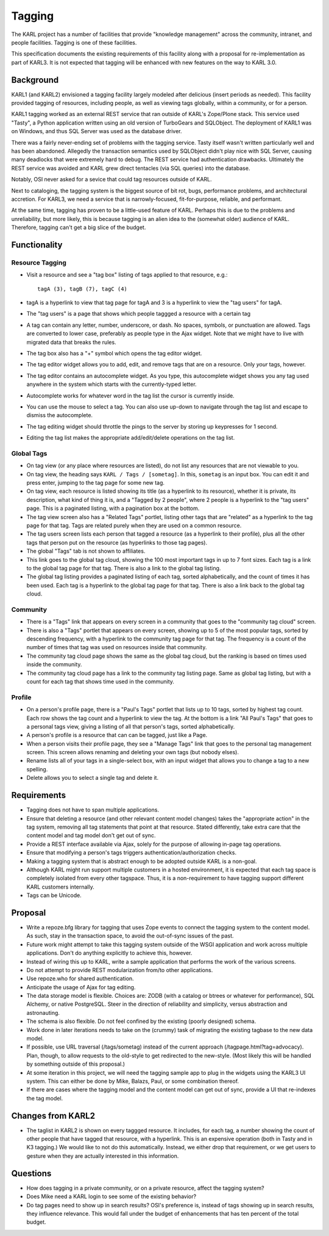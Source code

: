 =======
Tagging
=======

The KARL project has a number of facilities that provide "knowledge
management" across the community, intranet, and people facilities.
Tagging is one of these facilities.

This specification documents the existing requirements of this
facility along with a proposal for re-implementation as part of KARL3.
It is not expected that tagging will be enhanced with new features on
the way to KARL 3.0.

Background
==========

KARL1 (and KARL2) envisioned a tagging facility largely modeled after
delicious (insert periods as needed).  This facility provided tagging
of resources, including people, as well as viewing tags globally,
within a community, or for a person.

KARL1 tagging worked as an external REST service that ran outside of
KARL's Zope/Plone stack.  This service used "Tasty", a Python
application written using an old version of TurboGears and SQLObject.
The deployment of KARL1 was on Windows, and thus SQL Server was used
as the database driver.

There was a fairly never-ending set of problems with the tagging
service.  Tasty itself wasn't written particularly well and has been
abandoned.  Allegedly the transaction semantics used by SQLObject
didn't play nice with SQL Server, causing many deadlocks that were
extremely hard to debug.  The REST service had authentication
drawbacks.  Ultimately the REST service was avoided and KARL grew
direct tentacles (via SQL queries) into the database.

Notably, OSI never asked for a sevice that could tag resources outside
of KARL.

Next to cataloging, the tagging system is the biggest source of bit
rot, bugs, performance problems, and architectural accretion.  For
KARL3, we need a service that is narrowly-focused, fit-for-purpose,
reliable, and performant.

At the same time, tagging has proven to be a little-used feature of
KARL.  Perhaps this is due to the problems and unreliability, but more
likely, this is because tagging is an alien idea to the (somewhat
older) audience of KARL.  Therefore, tagging can't get a big slice of
the budget.

Functionality
=============

Resource Tagging
----------------

- Visit a resource and see a "tag box" listing of tags applied to that
  resource, e.g.::

   tagA (3), tagB (7), tagC (4)

- tagA is a hyperlink to view that tag page for tagA and 3 is a
  hyperlink to view the "tag users" for tagA.

- The "tag users" is a page that shows which people taggged a resource
  with a certain tag

- A tag can contain any letter, number, underscore, or dash. No
  spaces, symbols, or punctuation are allowed.  Tags are converted to
  lower case, preferably as people type in the Ajax widget. Note that
  we might have to live with migrated data that breaks the rules.

- The tag box also has a "+" symbol which opens the tag editor widget.

- The tag editor widget allows you to add, edit, and remove tags that
  are on a resource.  Only *your* tags, however.

- The tag editor contains an autocomplete widget.  As you type, this
  autocomplete widget shows you any tag used anywhere in the system
  which starts with the currently-typed letter.

- Autocomplete works for whatever word in the tag list the cursor is
  currently inside.

- You can use the mouse to select a tag.  You can also use up-down to
  navigate through the tag list and escape to dismiss the
  autocomplete.

- The tag editing widget should throttle the pings to the server by
  storing up keypresses for 1 second.

- Editing the tag list makes the appropriate add/edit/delete
  operations on the tag list.

Global Tags
-----------

- On tag view (or any place where resources are listed), do not list
  any resources that are not viewable to you.

- On tag view, the heading says ``KARL / Tags / [sometag]``.  In this,
  ``sometag`` is an input box.  You can edit it and press enter,
  jumping to the tag page for some new tag.

- On tag view, each resource is listed showing its title (as a
  hyperlink to its resource), whether it is private, its description,
  what kind of thing it is, and a "Tagged by 2 people", where 2 people
  is a hyperlink to the "tag users" page.  This is a paginated
  listing, with a pagination box at the bottom.

- The tag view screen also has a "Related Tags" portlet, listing other
  tags that are "related" as a hyperlink to the tag page for that tag.
  Tags are related purely when they are used on a common resource.

- The tag users screen lists each person that tagged a resource (as a
  hyperlink to their profile), plus all the other tags that person put
  on the resource (as hyperlinks to those tag pages).

- The global "Tags" tab is not shown to affiliates.

- This link goes to the global tag cloud, showing the 100 most
  important tags in up to 7 font sizes.  Each tag is a link to the
  global tag page for that tag.  There is also a link to the global
  tag listing.

- The global tag listing provides a paginated listing of each tag,
  sorted alphabetically, and the count of times it has been used.
  Each tag is a hyperlink to the global tag page for that tag.  There
  is also a link back to the global tag cloud.

Community
---------

- There is a "Tags" link that appears on every screen in a community
  that goes to the "community tag cloud" screen.

- There is also a "Tags" portlet that appears on every screen, showing
  up to 5 of the most popular tags, sorted by descending frequency,
  with a hyperlink to the community tag page for that tag.  The
  frequency is a count of the number of times that tag was used on
  resources inside that community.

- The community tag cloud page shows the same as the global tag cloud,
  but the ranking is based on times used inside the community.

- The community tag cloud page has a link to the community tag listing
  page. Same as global tag listing, but with a count for each tag that
  shows time used in the community.

Profile
-------

- On a person's profile page, there is a "Paul's Tags" portlet that
  lists up to 10 tags, sorted by highest tag count.  Each row shows
  the tag count and a hyperlink to view the tag.  At the bottom is a
  link "All Paul's Tags" that goes to a personal tags view, giving a
  listing of all that person's tags, sorted alphabetically.

- A person's profile is a resource that can can be tagged, just like a
  Page.

- When a person visits their profile page, they see a "Manage Tags"
  link that goes to the personal tag management screen.  This screen
  allows renaming and deleting your own tags (but nobody elses).

- Rename lists all of your tags in a single-select box, with an input
  widget that allows you to change a tag to a new spelling.

- Delete allows you to select a single tag and delete it.

Requirements
============

- Tagging does not have to span multiple applications.

- Ensure that deleting a resource (and other relevant content model
  changes) takes the "appropriate action" in the tag system, removing
  all tag statements that point at that resource.  Stated differently,
  take extra care that the content model and tag model don't get out
  of sync.

- Provide a REST interface available via Ajax, solely for the purpose
  of allowing in-page tag operations.

- Ensure that modifying a person's tags triggers
  authentication/authorization checks.

- Making a tagging system that is abstract enough to be adopted
  outside KARL is a non-goal.

- Although KARL might run support multiple customers in a hosted
  environment, it is expected that each tag space is completely
  isolated from every other tagspace.  Thus, it is a non-requirement
  to have tagging support different KARL customers internally.

- Tags can be Unicode.

Proposal
========

- Write a repoze.bfg library for tagging that uses Zope events to
  connect the tagging system to the content model.  As such, stay in
  the transaction space, to avoid the out-of-sync issues of the past.

- Future work might attempt to take this tagging system outside of the
  WSGI application and work across multiple applications.  Don't do
  anything explicitly to achieve this, however.

- Instead of wiring this up to KARL, write a sample application that
  performs the work of the various screens.

- Do not attempt to provide REST modularization from/to other
  applications.

- Use repoze.who for shared authentication.

- Anticipate the usage of Ajax for tag editing.

- The data storage model is flexible.  Choices are: ZODB (with a
  catalog or btrees or whatever for performance), SQL Alchemy, or
  native PostgreSQL.  Steer in the direction of reliability and
  simplicity, versus abstraction and astronauting.

- The schema is also flexible.  Do not feel confined by the existing
  (poorly designed) schema.

- Work done in later iterations needs to take on the (crummy) task of
  migrating the existing tagbase to the new data model.

- If possible, use URL traversal (/tags/sometag) instead of the
  current approach (/tagpage.html?tag=advocacy).  Plan, though, to
  allow requests to the old-style to get redirected to the new-style.
  (Most likely this will be handled by something outside of this
  proposal.)

- At some iteration in this project, we will need the tagging sample
  app to plug in the widgets using the KARL3 UI system.  This can
  either be done by Mike, Balazs, Paul, or some combination thereof.

- If there are cases where the tagging model and the content model can
  get out of sync, provide a UI that re-indexes the tag model.

Changes from KARL2
==================

- The taglist in KARL2 is shown on every taggged resource.  It
  includes, for each tag, a number showing the count of other people
  that have tagged that resource, with a hyperlink.  This is an
  expensive operation (both in Tasty and in K3 tagging.)  We would
  like to not do this automatically.  Instead, we either drop that
  requirement, or we get users to gesture when they are actually
  interested in this information.

Questions
=========

- How does tagging in a private community, or on a private resource,
  affect the tagging system?

- Does Mike need a KARL login to see some of the existing behavior?

- Do tag pages need to show up in search results? OSI's preference is,
  instead of tags showing up in search results, they influence
  relevance.  This would fall under the budget of enhancements that
  has ten percent of the total budget.

